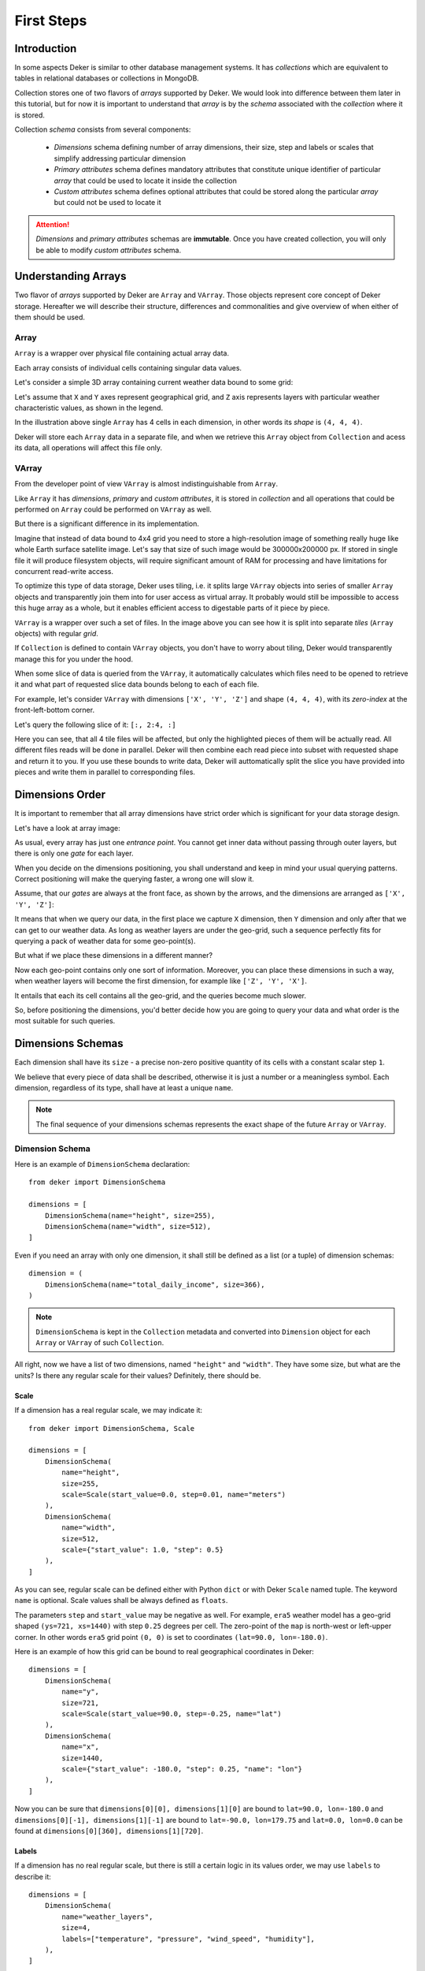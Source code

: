 ***********
First Steps
***********


Introduction
============

In some aspects Deker is similar to other database management systems. It has *collections* which
are equivalent to tables in relational databases or collections in MongoDB.

Collection stores one of two flavors of *arrays* supported by Deker. We would look into difference
between them later in this tutorial, but for now it is important to understand that *array* is by
the *schema* associated with the *collection* where it is stored.

Collection *schema* consists from several components:

    * *Dimensions* schema defining number of array dimensions, their size, step and labels or scales
      that simplify addressing particular dimension
    * *Primary attributes* schema defines mandatory attributes that constitute unique identifier
      of particular *array* that could be used to locate it inside the collection
    * *Custom attributes* schema defines optional attributes that could be stored along the
      particular *array* but could not be used to locate it

.. attention::
   *Dimensions* and *primary attributes* schemas are **immutable**. Once you have created collection,
   you will only be able to modify *custom attributes* schema.


Understanding Arrays
====================

Two flavor of *arrays* supported by Deker are ``Array`` and ``VArray``. Those objects represent core
concept of Deker storage. Hereafter we will describe their structure, differences and commonalities
and give overview of when either of them should be used.


Array
-----

``Array`` is a wrapper over physical file containing actual array data.

.. |cell| image:: images/cell.png
   :scale: 5%

Each array consists of individual cells |cell| containing singular data values.

Let's consider a simple 3D array containing current weather data bound to some grid:

.. image:: images/array_0_axes.png
   :scale: 30%

.. image:: images/legend.png
   :scale: 28%
   :align: right

Let's assume that ``X`` and ``Y`` axes represent geographical grid, and ``Z`` axis represents layers
with particular weather characteristic values, as shown in the legend.

In the illustration above single ``Array`` has 4 cells in each dimension, in other words its *shape*
is ``(4, 4, 4)``.

Deker will store each ``Array`` data in a separate file, and when we retrieve this ``Array`` object
from ``Collection`` and acess its data, all operations will affect this file only.


VArray
------

From the developer point of view ``VArray`` is almost indistinguishable from ``Array``.

Like ``Array`` it has *dimensions*, *primary* and *custom attributes*, it is stored in *collection*
and all operations that could be performed on ``Array`` could be performed on ``VArray`` as well.

But there is a significant difference in its implementation.

Imagine that instead of data bound to 4x4 grid you need to store a high-resolution image of
something really huge like whole Earth surface satellite image. Let's say that size of such image
would be 300000x200000 px. If stored in single file it will produce filesystem objects, will
require significant amount of RAM for processing and have limitations for concurrent read-write
access.

To optimize this type of data storage, Deker uses tiling, i.e. it splits large ``VArray`` objects
into series of smaller ``Array`` objects and transparently join them into for user access as virtual
array. It probably would still be impossible to access this huge array as a whole, but it enables
efficient access to digestable parts of it piece by piece.

.. image:: images/vgrid.png
   :scale: 35%

``VArray`` is a wrapper over such a set of files. In the image above you can see how it is split
into separate *tiles* (``Array`` objects) with regular *grid*.

If ``Collection`` is defined to contain ``VArray`` objects, you don't have to worry about tiling,
Deker would transparently manage this for you under the hood.

When some slice of data is queried from the ``VArray``, it automatically calculates which files
need to be opened to retrieve it and what part of requested slice data bounds belong to each of
each file.

For example, let's consider ``VArray`` with dimensions ``['X', 'Y', 'Z']`` and shape ``(4, 4, 4)``,
with its *zero-index* at the front-left-bottom corner.

.. image:: images/varray.png
   :scale: 30%

Let's query the following slice of it: ``[:, 2:4, :]``

.. image:: images/varray_request.png
   :scale: 30%

Here you can see, that all 4 tile files will be affected, but only the highlighted pieces of them
will be actually read. All different files reads will be done in parallel. Deker will then combine
each read piece into subset with requested shape and return it to you. If you use these bounds to
write data, Deker will auttomatically split the slice you have provided into pieces and write them
in parallel to corresponding files.


Dimensions Order
================

It is important to remember that all array dimensions have strict order which is significant for
your data storage design.

Let's have a look at array image:

.. image:: images/array_0_axes.png
   :scale: 30%

.. image:: images/legend.png
   :scale: 28%
   :align: right

As usual, every array has just one *entrance point*. You cannot get inner data without passing
through outer layers, but there is only one *gate* for each layer.

When you decide on the dimensions positioning, you shall understand and keep in mind your usual
querying patterns. Correct positioning will make the querying faster, a wrong one will slow it.

Assume, that our *gates* are always at the front face, as shown by the arrows, and the dimensions
are arranged as ``['X', 'Y', 'Z']``:

.. image:: images/array_0_arrows.png
   :scale: 30%

.. image:: images/legend.png
   :scale: 28%
   :align: right

It means that when we query our data, in the first place we capture ``X`` dimension, then ``Y``
dimension and only after that we can get to our weather data. As long as weather layers are under
the geo-grid, such a sequence perfectly fits for querying a pack of weather data for some
geo-point(s).

But what if we place these dimensions in a different manner?

.. image:: images/array_1_arrows.png
   :scale: 30%

.. image:: images/array_2_arrows.png
   :scale: 30%
   :align: right

Now each geo-point contains only one sort of information. Moreover, you can place these dimensions
in such a way, when weather layers will become the first dimension, for example like
``['Z', 'Y', 'X']``.

It entails that each its cell contains all the geo-grid, and the queries become much slower.

So, before positioning the dimensions, you'd better decide how you are going to query your data and
what order is the most suitable for such queries.


Dimensions Schemas
==================

Each dimension shall have its ``size`` - a precise non-zero positive quantity of its cells with a
constant scalar step ``1``.

We believe that every piece of data shall be described, otherwise it is just a number or a
meaningless symbol. Each dimension, regardless of its type, shall have at least a unique ``name``.

.. note::
   The final sequence of your dimensions schemas represents the exact shape of the future
   ``Array`` or ``VArray``.


Dimension Schema
----------------

Here is an example of ``DimensionSchema`` declaration::

    from deker import DimensionSchema

    dimensions = [
        DimensionSchema(name="height", size=255),
        DimensionSchema(name="width", size=512),
    ]

Even if you need an array with only one dimension, it shall still be defined as a list (or a tuple)
of dimension schemas::

    dimension = (
        DimensionSchema(name="total_daily_income", size=366),
    )

.. note::
   ``DimensionSchema`` is kept in the ``Collection`` metadata and converted into ``Dimension``
   object for each ``Array`` or ``VArray`` of such ``Collection``.

All right, now we have a list of two dimensions, named ``"height"`` and ``"width"``. They have some
size, but what are the units? Is there any regular scale for their values? Definitely, there should
be.


Scale
~~~~~

If a dimension has a real regular scale, we may indicate it::

    from deker import DimensionSchema, Scale

    dimensions = [
        DimensionSchema(
            name="height",
            size=255,
            scale=Scale(start_value=0.0, step=0.01, name="meters")
        ),
        DimensionSchema(
            name="width",
            size=512,
            scale={"start_value": 1.0, "step": 0.5}
        ),
    ]

As you can see, regular scale can be defined either with Python ``dict`` or with Deker ``Scale``
named tuple. The keyword ``name`` is optional. Scale values shall be always defined as ``floats``.

The parameters ``step`` and ``start_value`` may be negative as well. For example, ``era5`` weather
model has a geo-grid shaped ``(ys=721, xs=1440)`` with step ``0.25`` degrees per cell. The
zero-point of the ``map`` is north-west or left-upper corner. In other words ``era5`` grid point
``(0, 0)`` is set to coordinates ``(lat=90.0, lon=-180.0)``.

Here is an example of how this grid can be bound to real geographical coordinates in Deker::

    dimensions = [
        DimensionSchema(
            name="y",
            size=721,
            scale=Scale(start_value=90.0, step=-0.25, name="lat")
        ),
        DimensionSchema(
            name="x",
            size=1440,
            scale={"start_value": -180.0, "step": 0.25, "name": "lon"}
        ),
    ]

Now you can be sure that ``dimensions[0][0], dimensions[1][0]`` are bound to
``lat=90.0, lon=-180.0`` and ``dimensions[0][-1], dimensions[1][-1]`` are bound to
``lat=-90.0, lon=179.75`` and ``lat=0.0, lon=0.0`` can be found at
``dimensions[0][360], dimensions[1][720]``.


Labels
~~~~~~

If a dimension has no real regular scale, but there is still a certain logic in its values order,
we may use ``labels`` to describe it::

    dimensions = [
        DimensionSchema(
            name="weather_layers",
            size=4,
            labels=["temperature", "pressure", "wind_speed", "humidity"],
        ),
    ]

You can provide not only a list of ``strings``, but a list (or a tuple) of ``floats`` as well.

Both ``labels`` and ``scale`` provide a mapping of some reasonable information onto your data
cells. If ``labels`` is always a full sequence kept in metadata and in memory, ``scale`` is
calculated dynamically.

As for the example with ``labels``, we can definitely state that calling index ``[0]`` will provide
temperature data, and index ``[2]`` will give us wind speed and nothing else. The same works for
scaled dimensions. For example, height index ``[1]`` will keep data relative to height
``0.01 meters`` and index ``[-1]`` - to height ``2.54 meters``.

If you set some ``scale`` or ``labels`` for your dimensions, it will allow you to slice these
dimensions not only with ``integer``, but also with ``float`` and ``string`` (we will dive into it
in the section about fancy slicing).


Time Dimension Schema
---------------------

If you need to describe some time series you shall use ``TimeDimensionSchema``.

.. note::
   ``TimeDimensionSchema`` is kept in the ``Collection`` metadata and converted into
   ``TimeDimension`` object for each ``Array`` or ``VArray`` of such ``Collection``.

``TimeDimensionSchema`` is an object, which is completely described by default, so it needs no
additional description. Thus, it allows you to slice ``TimeDimension`` with ``datetime`` objects
or ``float`` timestamps or even ``string`` (ISO 8601 formatted).

Like ``DimensionSchema`` it has ``name`` and ``size``, but also it has its special arguments.


Start Value
~~~~~~~~~~~

Consider the following ``TimeDimensionSchema``::

    from datetime import datetime, timedelta, timezone
    from deker import TimeDimensionSchema

    dimensions = [
        TimeDimensionSchema(
            name="dt",
            size=8760,
            start_value=datetime(2023, 1, 1, tzinfo=timezone.utc),
            step=timedelta(hours=1)
        ),
    ]

It covers all the hours in the year 2023 starting from 2023-01-01 00:00 to 2023-12-31 23:00
(inclusively).

Direct setting of the ``start_value`` parameter will make this date and time a **common
start point** for all the ``Array`` or ``VArray``. Sometimes it makes sense, but usually we want
to distinguish our data by individual time. In this case, it should be defined as follows::

    dimensions = [
        TimeDimensionSchema(
            name="dt",
            size=8760,
            start_value="$some_attribute_name",
            step=timedelta(hours=1)
        ),
    ]

A bit later you will get acquainted with ``AttributesSchema``, but for now it is important to note,
that providing ``start_value`` schema parameter with an **attribute name** starting with ``$`` will
let you set an individual start point for each new ``Array`` or ``VArray`` at its creation.

.. attention::
   For ``start_value`` you can pass a datetime value with any timezone (e.g. your local timezone),
   but you should remember that Deker converts and stores it in the UTC timezone.

   Before querying some data from ``TimeDimension``, you should convert your local time to UTC to
   be sure that you get a pack of correct data. You can do it with ``get_utc()`` function from
   ``deker_tools.time`` module.


Step
~~~~

Unlike ordinary dimensions ``TimeDimensionSchema`` shall be provided with ``step`` value, which
shall be described as a ``datetime.timedelta`` object. You may certainly set any scale for it,
starting with microseconds, ending with weeks, it will become a mapping for the dimension scalar
indexes onto a certain datetime, which will let you slice it in a fancy way.

.. admonition:: Hint

   **Why are integers inapplicable to timestamps and to scale and labels values?**

   Integers are reserved for native Python indexing.

   If your **timestamp** is an integer - convert it to float.
   If your **scale** ``start_value`` and ``step`` are integers - define them as corresponding floats.
   If your **labels** are integers for some reason - convert them to strings or floats.


Attributes Schema
=================

All databases provide some additional obligatory and/or optional information concerning data. For
example, in SQL there are primary keys which indicate that data cannot be inserted without passing
them.

For this purpose Deker provides **primary** and **custom attributes** which shall be defined as a
list (or a tuple) of ``AttributeSchema``::

    from deker import AttributeSchema

    attributes = [
        AttributeSchema(
            name="some_primary_attribute",
            dtype=int,
            primary=True
        ),
        AttributeSchema(
            name="some_custom_attribute",
            dtype=str,
            primary=False
        ),
    ]

Here we defined a pack of attributes, which will be applied to each ``Array`` or ``VArray`` in our
``Collection``. Both of them have a ``name`` and a ``dtype`` of the values you are going to pass
later.

Regardless their ``primary`` flag value, their names **must be unique**. Valid ``dtypes`` are the
following:

    * ``int``
    * ``float``
    * ``complex``
    * ``str``
    * ``tuple``
    * ``datetime.datetime``

The last point is that one of the attributes is ``primary`` and another is ``custom``. What does it
mean?


Primary Attributes
------------------

.. note::
   Attribute for ``TimeDimension`` ``start_value`` indication shall be dtyped ``datetime.datetime``
   and may be **primary**.

.. attention::
   It is highly recommended to define at least one **primary** attribute in every schema.

Primary attributes are a strictly ordered sequence. They are used for ``Array`` or ``VArray``
filtering. When Deker is building its file system, it creates symlinks for main data files using
primary attributes in the symlink path. If you need to get a certain ``Array`` or ``VArray`` from a
``Collection``, you have two options how to do it:

    * pass its ``id``,
    * or indicate **all** its primary attributes' values.

.. attention::
   Values for all the primary attributes **must be passed** at every ``Array`` or ``VArray``
   creation.


Custom Attributes
-----------------

.. note::
   Attribute for ``TimeDimension`` ``start_value`` indication shall be dtyped ``datetime.datetime``
   and may be **custom** as well.

No filtering by custom attributes is available at the moment. They just provide some optional
information about your data. You can put there anything, that is not very necessary, but may be
helpful for the data managing.

Custom attributes are the only mutable objects of the schema. It does not mean that you can change
the schema, add new attributes or remove old ones. It means that you can change their values (with
respect to the specified ``dtype``) if needed. You can also set their values to ``None``, except
the attributes dtyped ``datetime.datetime``.

.. attention::
   Values for custom attributes **are optional for passing** at every ``Array`` or ``VArray``
   creation.

   If nothing is passed for some or all of them, they are set to ``None``.

   This rule concerns all the custom attributes **except custom attributes dtyped**
   ``datetime.datetime``. Values for custom attributes dtyped ``datetime.datetime`` **must be
   passed** at every ``Array``  or ``VArray`` creation and **cannot be set to** ``None``.

.. note::
   Defining ``AttributeSchemas`` is optional: you **may not set** any primary or custom attribute
   (**except** attribute for ``TimeDimension.start_value`` indication).


Array and VArray Schemas
========================

Since you are now well informed about the dimensions and attributes, we are ready to move to the
arrays' schemas. Both ``ArraySchema`` and ``VArraySchema`` must be provided with a list of
dimensions schemas and ``dtype``. You may optionally pass a list of attributes schemas and
``fill_value`` to both of them.


Data Type
---------

Deker has a strong data typing. All the values of all the ``Array``  or ``VArray`` objects in one
``Collection`` shall be of the same data type. Deker accepts numeric data of the following NumPy
data types:

    * ``numpy.int8``
    * ``numpy.int16``
    * ``numpy.int32``
    * ``numpy.int64``
    * ``numpy.float16``
    * ``numpy.float64``
    * ``numpy.float128``
    * ``numpy.longfloat``
    * ``numpy.double``
    * ``numpy.longdouble``
    * ``numpy.complex64``
    * ``numpy.complex128``
    * ``numpy.complex256``
    * ``numpy.longcomplex``
    * ``numpy.longlong``

Python ``int``, ``float`` and ``complex`` are also acceptable. They are correspondingly converted
to ``numpy.int32``, ``numpy.float64`` and ``numpy.complex128``.


Fill Value
----------

Sometimes it happens that we have no values for some cells or we want to clear our data out in full
or in some parts. Unfortunately, NumPy does not allow you to set python ``None`` to such cells.
That's why we need something that will fill them in.

Rules are the following:

1. ``fill_value`` **shall not be significant** for your data.
2. ``fill_value`` **is optional** - you may not provide it. In this case Deker will choose it
   automatically basing on the provided ``dtype``. For ``integer`` data types it will be the lowest
   value for the correspondent data type bit capacity. For example, it will be ``-128`` for
   ``numpy.int8``. For ``float`` data types (including ``complex``) it will be ``numpy.nan`` as
   this type is also ``floating``.
3. If you would like to set it manually, ``fill_value`` shall be of the same data type, that was
   passed to the ``dtype`` parameter. If all the values of the correspondent ``dtype`` are
   significant for you, you shall choose a data type of a greater bit capacity. For example, if all
   the values in the range ``[-128; 128]`` are valid for your dataset, you'd better choose
   ``numpy.int16`` instead of ``numpy.int8`` and set ``-129`` as ``fill_value`` or let Deker to set
   it automatically. The other workaround is to choose any floating data type, e.g.
   ``numpy.float16``, and have ``numpy.nan`` as a ``fill_value``.

Now, let's create once again some simple dimensions and attributes for both types of schemas::

    from deker import DimensionSchema, AttributeSchema

    dimensions = [
        DimensionSchema(name="y", size=100),
        DimensionSchema(name="x", size=200),
    ]

    attributes = [
        AttributeSchema(name="attr", dtype=str, primary=False)
    ]


Array Schema
------------

Let's define schema for ``Collection`` of ``Array``::

    from deker import ArraySchema

    array_schema = ArraySchema(
        dimensions=dimensions,
        attributes=attributes,
        dtype=float,  # will be converted and saved as numpy.float64
        # fill_value is not passed - will be numpy.nan
    )


VArray Schema
--------------

And schema of ``Collection`` of ``VArray``::

    from deker import VArraySchema

    varray_schema = VArraySchema(
        dimensions=dimensions,
        dtype=np.int64,
        fill_value=-99999,
        vgrid=(50, 20)
        # attributes are not passed as they are optional
    )


VArray Grid
~~~~~~~~~~~

Perhaps it is one of the most obscure issues. ``VArray`` shall be split into files, but it cannot
decide itself how it shall be done. It's up to you, how you are going to split your data.

``vgrid`` parameter shall be defined as a tuple of integers which quantity shall be exactly similar
to the quantity of the dimensions. Its values shall divide ``VArray`` shape without remainders.

Our schema has two dimensions with sizes ``100`` and ``200`` correspondingly, what tells us that
the ``VArray`` shape will be ``(100, 200)``. And we set ``vgrid`` as ``(50, 20)``. What shall
happen? No magic, just a simple math::

    (100, 200) / (50, 20) = (2.0, 10.0)

``(2, 10)`` - that will be the shape of all the ``Array``, produced by the ``VArray``.

If we do not want to divide any dimension into pieces and want to keep it in full size in all the
``Array``, we shall pass ``1`` in ``vgrid`` for that dimension::

    (100, 200) / (1, 20) = (100.0, 10.0)

Thus, the first dimension will retain its initial size for all the arrays, and their shape will be
``(100, 10)``.

Ok! Now we are finally ready to create our first database and we need ``Client``.


Creating Collection
===================

``Client`` is responsible for creating connections and its internal context.

As far as Deker is a file-based database, you need to provide some path to the storage, where your
collections will be kept.


URI
---

There is a universal way to provide paths and connection options: an URI.

The scheme of URI-string for embedded Deker databases, stored on your local drive, is ``file://``.
It shall be followed by a path to the directory where the storage will be located. If this
directory (or even full path to it) does not exist, Deker will create it at ``Client``
initialization.

.. note::
   Relative paths are also applicable, but it is recommended to use absolute paths.

   *Explicit is better than implicit.* *Zen of Python:2*

In this documentation we will use a reference to a temporary directory ``/tmp/deker``::

   uri = "file:///tmp/deker"


Client
------

Now open the ``Client`` for interacting with Deker::

   from deker import Client

   client = Client(uri)

You can use it as a context manager as well::

   with Client(uri) as client:
       # some client calls here

``Client`` opens its connections and inner context at its instantiation. If you use context
manager, it will close them automatically on exit. Otherwise the connections and context will
remain opened until you call ``client.close()`` directly.

If for some reason you need to open and close ``Client`` in different parts of your code, you may
define it only once and reuse it by calling a context manager::

   client = Client(uri)
   # call client here
   client.close()

   with client:
       # do more client calls here

   with client:
       # and call it here as well


Putting Everything Together
---------------------------

Great! Now let's assemble everything from the above scope and create an ``Array`` collection of
some world-wide weather data::

    from datetime import datetime, timedelta

    from deker import ( 
        TimeDimensionSchema,
        DimensionSchema,
        Scale,
        AttributeSchema,
        ArraySchema,
        Client,
        Collection
    )

    dimensions = [
        TimeDimensionSchema(
            name="day_hours",
            size=24,
            start_value="$dt",
            step=timedelta(hours=1)
        ),
        DimensionSchema(
            name="y",
            size=181,
            scale=Scale(start_value=90.0, step=-1.0, name="lat")
        ),
        DimensionSchema(
            name="x",
            size=360,
            scale=Scale(start_value=-180.0, step=1.0, name="lon")
        ),
        DimensionSchema(
            name="weather",
            size=4,
            labels=["temperature", "humidity", "pressure", "wind_speed"]
        ),
    ]

    attributes = [
        AttributeSchema(name="dt", dtype=datetime, primary=True),
        AttributeSchema(name="tm", dtype=int, primary=False),
    ]

    array_schema = ArraySchema(
        dimensions=dimensions,
        attributes=attributes,
        dtype=float,  # will be converted and saved as numpy.float64
        # fill_value is not passed - will be numpy.nan
    )

    with Client(uri="file:///tmp/deker") as client:
        collection: Collection = client.create_collection("weather", array_schema)

    print(collection)

    # Will output:
    #
    # weather

**We did it!**

Now there is a new path ``/tmp/deker/collections/weather`` on your local drive where Deker will
store the data relative to the ``Collection`` named ``weather``. Each ``Array`` will contain a pack
of daily 24-hours weather data for each entire latitude and longitude degree: ``temperature``,
``humidity``, ``pressure`` and ``wind_speed``.

